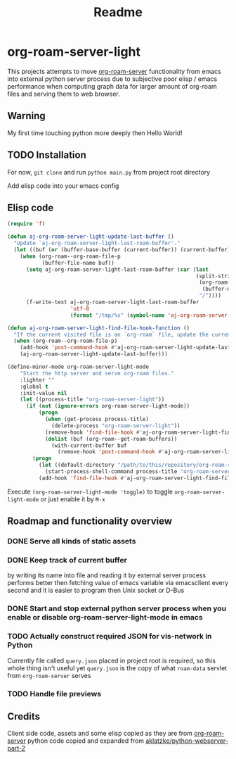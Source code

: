 #+TITLE: Readme

* org-roam-server-light

This projects attempts to move [[https://github.com/org-roam/org-roam-server][org-roam-server]] functionality from emacs into external python server process due to subjective poor elisp / emacs performance when computing graph data for larger amount of org-roam files and serving them to web browser.

** Warning
My first time touching python more deeply then Hello World!

** TODO Installation

For now, =git clone= and run =python main.py= from project root directory

Add elisp code into your emacs config

** Elisp code
#+BEGIN_SRC emacs-lisp
(require 'f)

(defun aj-org-roam-server-light-update-last-buffer ()
  "Update `aj-org-roam-server-light-last-roam-buffer'."
  (let ((buf (or (buffer-base-buffer (current-buffer)) (current-buffer))))
    (when (org-roam--org-roam-file-p
           (buffer-file-name buf))
      (setq aj-org-roam-server-light-last-roam-buffer (car (last
                                                            (split-string
                                                             (org-roam--path-to-slug
                                                              (buffer-name buf))
                                                             "/"))))
      (f-write-text aj-org-roam-server-light-last-roam-buffer
                    'utf-8
                    (format "/tmp/%s" (symbol-name 'aj-org-roam-server-light-last-roam-buffer))))))

(defun aj-org-roam-server-light-find-file-hook-function ()
  "If the current visited file is an `org-roam` file, update the current buffer."
  (when (org-roam--org-roam-file-p)
    (add-hook 'post-command-hook #'aj-org-roam-server-light-update-last-buffer nil t)
    (aj-org-roam-server-light-update-last-buffer)))

(define-minor-mode org-roam-server-light-mode
    "Start the http server and serve org-roam files."
    :lighter ""
    :global t
    :init-value nil
    (let ((process-title "org-roam-server-light"))
      (if (not (ignore-errors org-roam-server-light-mode))
          (progn
            (when (get-process process-title)
              (delete-process "org-roam-server-light"))
            (remove-hook 'find-file-hook #'aj-org-roam-server-light-find-file-hook-function nil)
            (dolist (buf (org-roam--get-roam-buffers))
              (with-current-buffer buf
                (remove-hook 'post-command-hook #'aj-org-roam-server-light-update-last-buffer t))))
        (progn
          (let ((default-directory "/path/to/this/repository/org-roam-server-light"))
            (start-process-shell-command process-title "org-roam-server-light-output-buffer" "python main.py"))
          (add-hook 'find-file-hook #'aj-org-roam-server-light-find-file-hook-function nil nil)))))

#+END_SRC

Execute =(org-roam-server-light-mode 'toggle)= to toggle =org-roam-server-light-mode= or just enable it by ~M-x~

** Roadmap and functionality overview
*** DONE Serve all kinds of static assets
*** DONE Keep track of current buffer
by writing its name into file and reading it by external server process
performs better then fetching value of emacs variable via emacsclient every second and it is easier to program then Unix socket or D-Bus
*** DONE Start and stop external python server process when you enable or disable org-roam-server-light-mode in emacs
*** TODO Actually construct required JSON for vis-network in Python
Currently file called =query.json= placed in project root is required, so this whole thing isn't useful yet
=query.json= is the copy of what =roam-data= servlet from =org-roam-server= serves
*** TODO Handle file previews

** Credits
Client side code, assets and some elisp copied as they are from [[https://github.com/org-roam/org-roam-server][org-roam-server]]
python code copied and expanded from [[https://github.com/aklatzke/python-webserver-part-2][aklatzke/python-webserver-part-2]]
